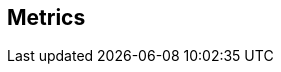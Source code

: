 == Metrics

// Incorporate content from here: https://docs.vamp.cloud/using-vamp-cloud/policies/built-in-metrics


